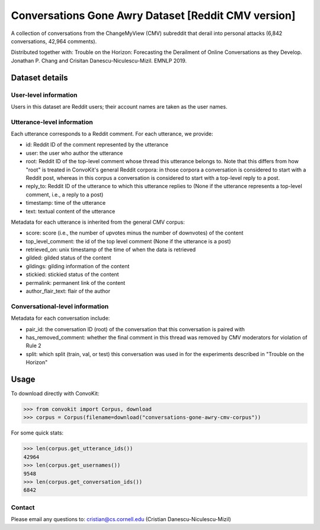 Conversations Gone Awry Dataset [Reddit CMV version]
====================================================

A collection of conversations from the ChangeMyView (CMV) subreddit that derail into personal attacks (6,842 conversations, 42,964 comments). 

Distributed together with: Trouble on the Horizon: Forecasting the Derailment of Online Conversations as they Develop. Jonathan P. Chang and Crisitan Danescu-Niculescu-Mizil. EMNLP 2019.

Dataset details
---------------

User-level information
^^^^^^^^^^^^^^^^^^^^^^

Users in this dataset are Reddit users; their account names are taken as the user names. 

Utterance-level information
^^^^^^^^^^^^^^^^^^^^^^^^^^^

Each utterance corresponds to a Reddit comment. For each utterance, we provide:

* id: Reddit ID of the comment represented by the utterance
* user: the user who author the utterance
* root: Reddit ID of the top-level comment whose thread this utterance belongs to. Note that this differs from how "root" is treated in ConvoKit's general Reddit corpora: in those corpora a conversation is considered to start with a Reddit post, whereas in this corpus a conversation is considered to start with a top-level reply to a post.
* reply_to: Reddit ID of the utterance to which this utterance replies to (None if the utterance represents a top-level comment, i.e., a reply to a post)
* timestamp: time of the utterance
* text: textual content of the utterance

Metadata for each utterance is inherited from the general CMV corpus:

* score: score (i.e., the number of upvotes minus the number of downvotes) of the content 
* top_level_comment: the id of the top level comment (None if the utterance is a post)
* retrieved_on: unix timestamp of the time of when the data is retrieved 
* gilded: gilded status of the content
* gildings: gilding information of the content
* stickied: stickied status of the content
* permalink: permanent link of the content
* author_flair_text: flair of the author 


Conversational-level information
^^^^^^^^^^^^^^^^^^^^^^^^^^^^^^^^

Metadata for each conversation include:

* pair_id: the conversation ID (root) of the conversation that this conversation is paired with
* has_removed_comment: whether the final comment in this thread was removed by CMV moderators for violation of Rule 2
* split: which split (train, val, or test) this conversation was used in for the experiments described in "Trouble on the Horizon"


Usage
-----

To download directly with ConvoKit: 

>>> from convokit import Corpus, download
>>> corpus = Corpus(filename=download("conversations-gone-awry-cmv-corpus"))


For some quick stats:

>>> len(corpus.get_utterance_ids()) 
42964
>>> len(corpus.get_usernames())
9548
>>> len(corpus.get_conversation_ids())
6842


Contact
^^^^^^^

Please email any questions to: cristian@cs.cornell.edu (Cristian Danescu-Niculescu-Mizil)







